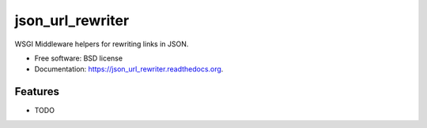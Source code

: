 ===============================
json_url_rewriter
===============================

.. image:: https://badge.fury.io/py/json_url_rewriter.png
    :target: http://badge.fury.io/py/json_url_rewriter

.. image:: https://travis-ci.org/ionrock/json_url_rewriter.png?branch=master
        :target: https://travis-ci.org/ionrock/json_url_rewriter

.. image:: https://pypip.in/d/json_url_rewriter/badge.png
        :target: https://pypi.python.org/pypi/json_url_rewriter


WSGI Middleware helpers for rewriting links in JSON.

* Free software: BSD license
* Documentation: https://json_url_rewriter.readthedocs.org.

Features
--------

* TODO
